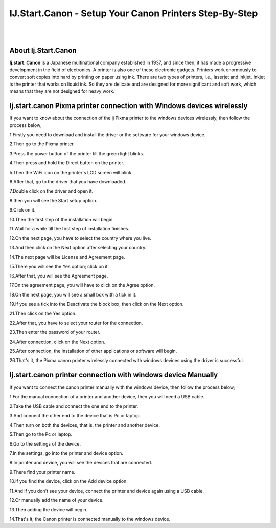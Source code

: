 ##################
IJ.Start.Canon - Setup Your Canon Printers Step-By-Step
##################

|
.. image:: get.png
    :width: 300px
    :align: center
    :height: 90px
    :alt: ij start canon setup 
    :target: /
|


**********
About Ij.Start.Canon
**********
**Ij.start. Canon** is a Japanese multinational company established in 1937, and since then, it has made a progressive development in the field of electronics. A printer is also one of these electronic gadgets. Printers work enormously to convert soft copies into hard by printing on paper using ink. There are two types of printers, i.e., laserjet and inkjet. Inkjet is the printer that works on liquid ink. So they are delicate and are designed for more significant and soft work, which means that they are not designed for heavy work.

**********
Ij.start.canon Pixma printer connection with Windows devices wirelessly
**********
If you want to know about the connection of the ij Pixma printer to the windows devices wirelessly, then follow the process below;

1.Firstly you need to download and install the driver or the software for your windows device.

2.Then go to the Pixma printer.

3.Press the power button of the printer till the green light blinks.

4.Then press and hold the Direct button on the printer.

5.Then the WiFi icon on the printer's LCD screen will blink.

6.After that, go to the driver that you have downloaded.

7.Double click on the driver and open it.

8.then you will see the Start setup option.

9.Click on it.

10.Then the first step of the installation will begin.

11.Wait for a while till the first step of installation finishes.

12.On the next page, you have to select the country where you live.

13.And then click on the Next option after selecting your country.

14.The next page will be License and Agreement page.

15.There you will see the Yes option; click on it.

16.After that, you will see the Agreement page.

17.On the agreement page, you will have to click on the Agree option.

18.On the next page, you will see a small box with a tick in it.

19.If you see a tick into the Deactivate the block box, then click on the Next option.

21.Then click on the Yes option.

22.After that, you have to select your router for the connection.

23.Then enter the password of your router.

24.After connection, click on the Next option.

25.After connection, the installation of other applications or software will begin.

26.That's it, the Pixma canon printer wirelessly connected with windows devices using the driver is successful.


**********
Ij.start.canon printer connection with windows device Manually
**********
If you want to connect the canon printer manually with the windows device, then follow the process below;

1.For the manual connection of a printer and another device, then you will need a USB cable.

2.Take the USB cable and connect the one end to the printer.

3.And connect the other end to the device that is Pc or laptop.

4.Then turn on both the devices, that is, the printer and another device.

5.Then go to the Pc or laptop.

6.Go to the settings of the device.

7.In the settings, go into the printer and device option.

8.In printer and device, you will see the devices that are connected.

9.There find your printer name.

10.If you find the device, click on the Add device option.

11.And if you don't see your device, connect the printer and device again using a USB cable.

12.Or manually add the name of your device.

13.Then adding the device will begin.

14.That's it; the Canon printer is connected manually to the windows device.


